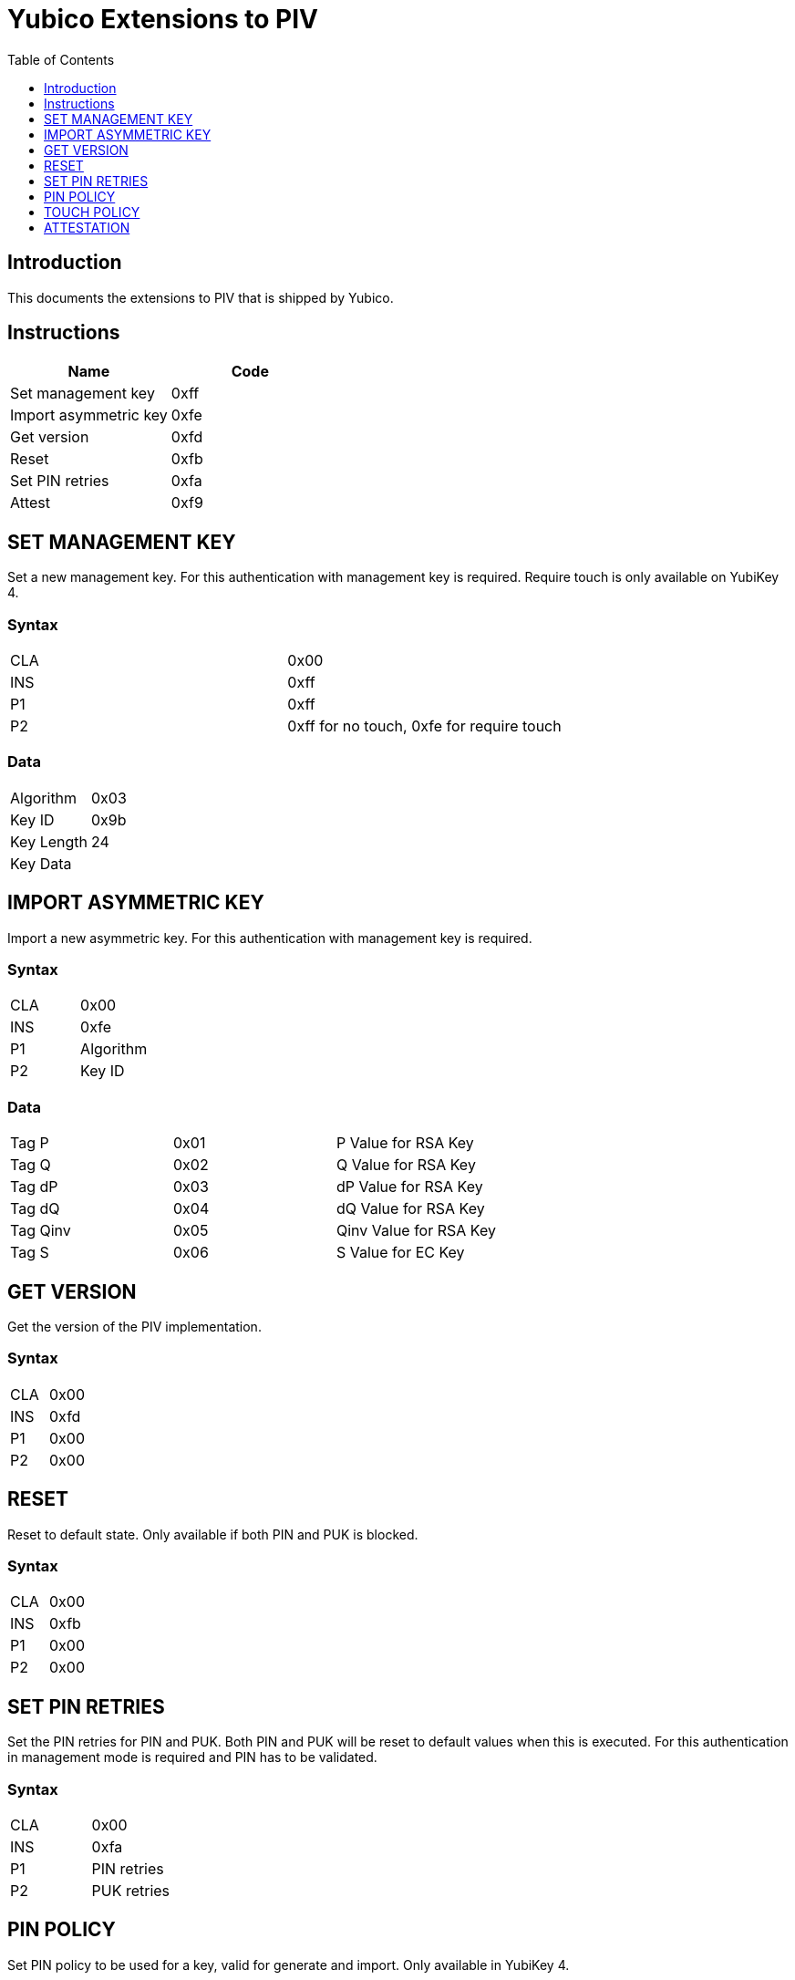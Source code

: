 = Yubico Extensions to PIV
:toc:
:toclevels: 1

== Introduction
This documents the extensions to PIV that is shipped by Yubico.

== Instructions

[options="header"]
|===========================
|Name                  |Code

|Set management key    |0xff
|Import asymmetric key |0xfe
|Get version           |0xfd
|Reset                 |0xfb
|Set PIN retries       |0xfa
|Attest                |0xf9
|===========================

== SET MANAGEMENT KEY
Set a new management key. For this authentication with management key is required.
Require touch is only available on YubiKey 4.

=== Syntax
|=========
|CLA |0x00
|INS |0xff
|P1  |0xff
|P2  |0xff for no touch, 0xfe for require touch
|=========

=== Data
|================
|Algorithm  |0x03
|Key ID     |0x9b
|Key Length |24
|Key Data   |
|================


== IMPORT ASYMMETRIC KEY
Import a new asymmetric key. For this authentication with management key is required.

=== Syntax
|==============
|CLA |0x00
|INS |0xfe
|P1  |Algorithm
|P2  |Key ID
|==============

=== Data
|======================================
|Tag P    |0x01 |P Value for RSA Key
|Tag Q    |0x02 |Q Value for RSA Key
|Tag dP   |0x03 |dP Value for RSA Key
|Tag dQ   |0x04 |dQ Value for RSA Key
|Tag Qinv |0x05 |Qinv Value for RSA Key
|Tag S    |0x06 |S Value for EC Key
|======================================

== GET VERSION
Get the version of the PIV implementation.

=== Syntax
|=========
|CLA |0x00
|INS |0xfd
|P1  |0x00
|P2  |0x00
|=========

== RESET
Reset to default state. Only available if both PIN and PUK is blocked.

=== Syntax
|=========
|CLA |0x00
|INS |0xfb
|P1  |0x00
|P2  |0x00
|=========

== SET PIN RETRIES
Set the PIN retries for PIN and PUK. Both PIN and PUK will be reset to default values when this is executed. For this authentication in management mode is required and PIN has to be validated.

=== Syntax
|================
|CLA |0x00
|INS |0xfa
|P1  |PIN retries
|P2  |PUK retries
|================

== PIN POLICY
Set PIN policy to be used for a key, valid for generate and import. Only available in YubiKey 4.

=== Syntax
The tag used is 0xaa and possible values are:
|=========================================================
|Default |0x00 |The default behaviour for that key is used
|Never   |0x01 |PIN is never checked for operations
|Once    |0x02 |PIN is checked once for the session
|Always  |0x03 |PIN is verified just before operation
|=========================================================

== TOUCH POLICY
Set touch policy to be used for a key, valid for generate and import. Only available in YubiKey 4.

=== Syntax
The tag used is 0xab and possible values are:
|==================================================================
|Default |0x00 |The default behaviour for that key is used
|Never   |0x01 |Touch is never required for operations
|Always  |0x02 |Touch is always required for operations
|Cached  |0x03 |Touch is cached for 15s after use (valid from 4.3).
|==================================================================

== ATTESTATION
Get an attestation certificate for a slot where the key has been generated on device. Only available in YubiKey 4.3+.

The output is a DER encoded X.509 certificate.

=== Syntax
|=========
|CLA |0x00
|INS |0xf9
|P1  |Slot
|P2  |0x00
|=========
